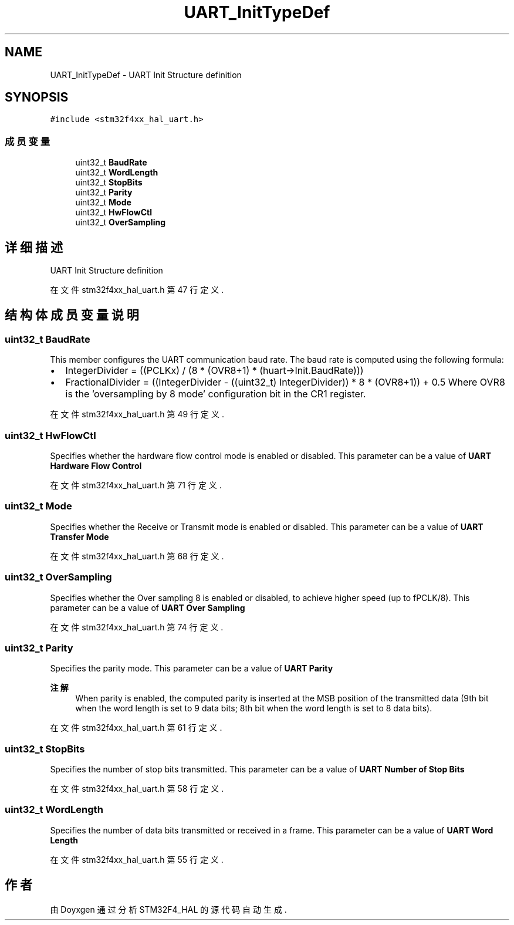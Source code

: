 .TH "UART_InitTypeDef" 3 "2020年 八月 7日 星期五" "Version 1.24.0" "STM32F4_HAL" \" -*- nroff -*-
.ad l
.nh
.SH NAME
UART_InitTypeDef \- UART Init Structure definition  

.SH SYNOPSIS
.br
.PP
.PP
\fC#include <stm32f4xx_hal_uart\&.h>\fP
.SS "成员变量"

.in +1c
.ti -1c
.RI "uint32_t \fBBaudRate\fP"
.br
.ti -1c
.RI "uint32_t \fBWordLength\fP"
.br
.ti -1c
.RI "uint32_t \fBStopBits\fP"
.br
.ti -1c
.RI "uint32_t \fBParity\fP"
.br
.ti -1c
.RI "uint32_t \fBMode\fP"
.br
.ti -1c
.RI "uint32_t \fBHwFlowCtl\fP"
.br
.ti -1c
.RI "uint32_t \fBOverSampling\fP"
.br
.in -1c
.SH "详细描述"
.PP 
UART Init Structure definition 
.PP
在文件 stm32f4xx_hal_uart\&.h 第 47 行定义\&.
.SH "结构体成员变量说明"
.PP 
.SS "uint32_t BaudRate"
This member configures the UART communication baud rate\&. The baud rate is computed using the following formula:
.IP "\(bu" 2
IntegerDivider = ((PCLKx) / (8 * (OVR8+1) * (huart->Init\&.BaudRate)))
.IP "\(bu" 2
FractionalDivider = ((IntegerDivider - ((uint32_t) IntegerDivider)) * 8 * (OVR8+1)) + 0\&.5 Where OVR8 is the 'oversampling by 8 mode' configuration bit in the CR1 register\&. 
.PP

.PP
在文件 stm32f4xx_hal_uart\&.h 第 49 行定义\&.
.SS "uint32_t HwFlowCtl"
Specifies whether the hardware flow control mode is enabled or disabled\&. This parameter can be a value of \fBUART Hardware Flow Control\fP 
.PP
在文件 stm32f4xx_hal_uart\&.h 第 71 行定义\&.
.SS "uint32_t Mode"
Specifies whether the Receive or Transmit mode is enabled or disabled\&. This parameter can be a value of \fBUART Transfer Mode\fP 
.PP
在文件 stm32f4xx_hal_uart\&.h 第 68 行定义\&.
.SS "uint32_t OverSampling"
Specifies whether the Over sampling 8 is enabled or disabled, to achieve higher speed (up to fPCLK/8)\&. This parameter can be a value of \fBUART Over Sampling\fP 
.PP
在文件 stm32f4xx_hal_uart\&.h 第 74 行定义\&.
.SS "uint32_t Parity"
Specifies the parity mode\&. This parameter can be a value of \fBUART Parity\fP 
.PP
\fB注解\fP
.RS 4
When parity is enabled, the computed parity is inserted at the MSB position of the transmitted data (9th bit when the word length is set to 9 data bits; 8th bit when the word length is set to 8 data bits)\&. 
.RE
.PP

.PP
在文件 stm32f4xx_hal_uart\&.h 第 61 行定义\&.
.SS "uint32_t StopBits"
Specifies the number of stop bits transmitted\&. This parameter can be a value of \fBUART Number of Stop Bits\fP 
.PP
在文件 stm32f4xx_hal_uart\&.h 第 58 行定义\&.
.SS "uint32_t WordLength"
Specifies the number of data bits transmitted or received in a frame\&. This parameter can be a value of \fBUART Word Length\fP 
.PP
在文件 stm32f4xx_hal_uart\&.h 第 55 行定义\&.

.SH "作者"
.PP 
由 Doyxgen 通过分析 STM32F4_HAL 的 源代码自动生成\&.
